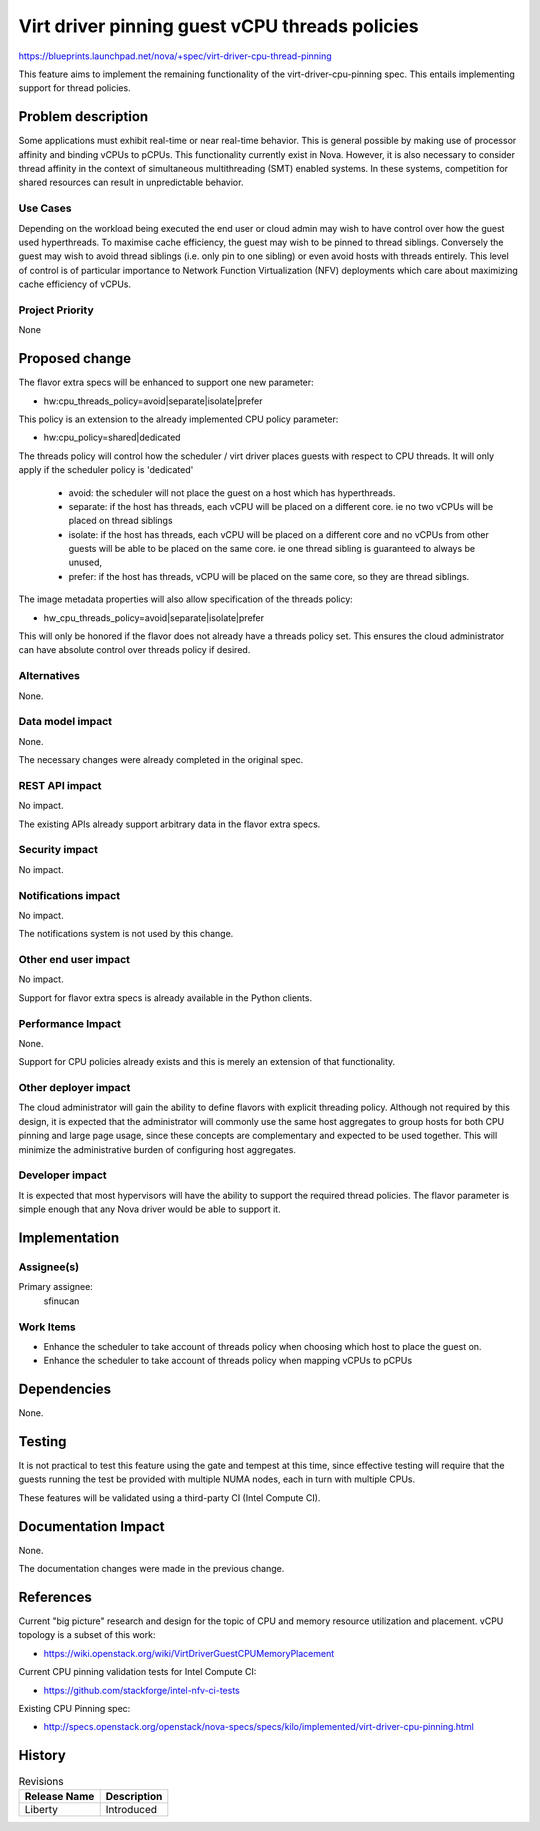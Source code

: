 ..
 This work is licensed under a Creative Commons Attribution 3.0 Unported
 License.

 http://creativecommons.org/licenses/by/3.0/legalcode

===============================================
Virt driver pinning guest vCPU threads policies
===============================================

https://blueprints.launchpad.net/nova/+spec/virt-driver-cpu-thread-pinning

This feature aims to implement the remaining functionality of the
virt-driver-cpu-pinning spec. This entails implementing support for thread
policies.

Problem description
===================

Some applications must exhibit real-time or near real-time behavior. This
is general possible by making use of processor affinity and binding vCPUs to
pCPUs. This functionality currently exist in Nova. However, it is also
necessary to consider thread affinity in the context of simultaneous
multithreading (SMT) enabled systems. In these systems, competition for shared
resources can result in unpredictable behavior.

Use Cases
----------

Depending on the workload being executed the end user or cloud admin may
wish to have control over how the guest used hyperthreads. To maximise cache
efficiency, the guest may wish to be pinned to thread siblings. Conversely
the guest may wish to avoid thread siblings (i.e. only pin to one sibling)
or even avoid hosts with threads entirely. This level of control is of
particular importance to Network Function Virtualization (NFV) deployments
which care about maximizing cache efficiency of vCPUs.

Project Priority
-----------------

None

Proposed change
===============

The flavor extra specs will be enhanced to support one new parameter:

* hw:cpu_threads_policy=avoid|separate|isolate|prefer

This policy is an extension to the already implemented CPU policy parameter:

* hw:cpu_policy=shared|dedicated

The threads policy will control how the scheduler / virt driver places guests
with respect to CPU threads. It will only apply if the scheduler policy is
'dedicated'

 - avoid: the scheduler will not place the guest on a host which has
   hyperthreads.
 - separate: if the host has threads, each vCPU will be placed on a
   different core. ie no two vCPUs will be placed on thread siblings
 - isolate: if the host has threads, each vCPU will be placed on a
   different core and no vCPUs from other guests will be able to be
   placed on the same core. ie one thread sibling is guaranteed to
   always be unused,
 - prefer: if the host has threads, vCPU will be placed on the same
   core, so they are thread siblings.

The image metadata properties will also allow specification of the
threads policy:

* hw_cpu_threads_policy=avoid|separate|isolate|prefer

This will only be honored if the flavor does not already have a threads
policy set. This ensures the cloud administrator can have absolute control
over threads policy if desired.

Alternatives
------------

None.

Data model impact
-----------------

None.

The necessary changes were already completed in the original spec.

REST API impact
---------------

No impact.

The existing APIs already support arbitrary data in the flavor extra specs.

Security impact
---------------

No impact.

Notifications impact
--------------------

No impact.

The notifications system is not used by this change.

Other end user impact
---------------------

No impact.

Support for flavor extra specs is already available in the Python clients.

Performance Impact
------------------

None.

Support for CPU policies already exists and this is merely an extension of
that functionality.

Other deployer impact
---------------------

The cloud administrator will gain the ability to define flavors with explicit
threading policy. Although not required by this design, it is expected that
the administrator will commonly use the same host aggregates to group hosts
for both CPU pinning and large page usage, since these concepts are
complementary and expected to be used together. This will minimize the
administrative burden of configuring host aggregates.

Developer impact
----------------

It is expected that most hypervisors will have the ability to support the
required thread policies. The flavor parameter is simple enough that any Nova
driver would be able to support it.

Implementation
==============

Assignee(s)
-----------

Primary assignee:
  sfinucan

Work Items
----------

* Enhance the scheduler to take account of threads policy when choosing
  which host to place the guest on.

* Enhance the scheduler to take account of threads policy when mapping
  vCPUs to pCPUs

Dependencies
============

None.

Testing
=======

It is not practical to test this feature using the gate and tempest at this
time, since effective testing will require that the guests running the test
be provided with multiple NUMA nodes, each in turn with multiple CPUs.

These features will be validated using a third-party CI (Intel Compute CI).

Documentation Impact
====================

None.

The documentation changes were made in the previous change.

References
==========

Current "big picture" research and design for the topic of CPU and memory
resource utilization and placement. vCPU topology is a subset of this
work:

* https://wiki.openstack.org/wiki/VirtDriverGuestCPUMemoryPlacement

Current CPU pinning validation tests for Intel Compute CI:

* https://github.com/stackforge/intel-nfv-ci-tests

Existing CPU Pinning spec:

* http://specs.openstack.org/openstack/nova-specs/specs/kilo/implemented/virt-driver-cpu-pinning.html

History
=======

.. list-table:: Revisions
   :header-rows: 1

   * - Release Name
     - Description
   * - Liberty
     - Introduced

